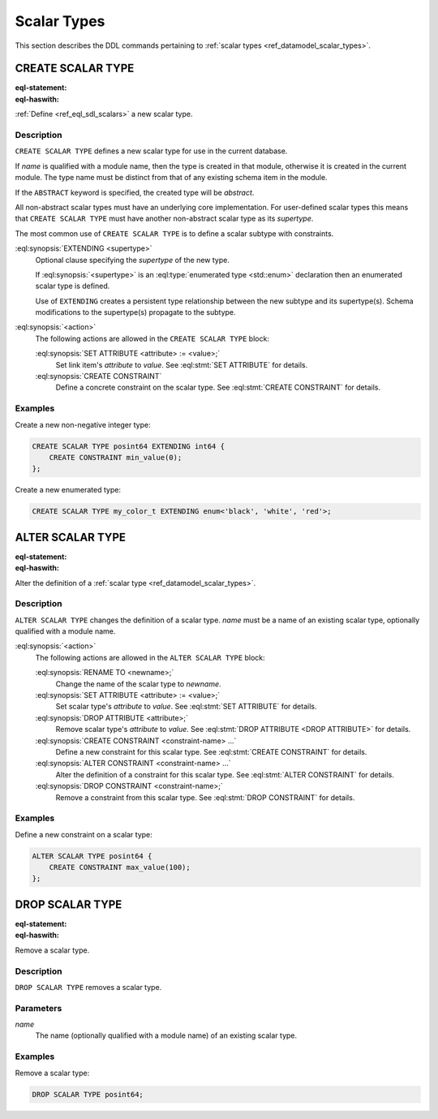 .. _ref_eql_ddl_scalars:

============
Scalar Types
============

This section describes the DDL commands pertaining to
:ref:`scalar types <ref_datamodel_scalar_types>`.


CREATE SCALAR TYPE
==================

:eql-statement:
:eql-haswith:

:ref:`Define <ref_eql_sdl_scalars>` a new scalar type.

.. eql:synopsis::

    [ WITH <with-item> [, ...] ]
    CREATE [ABSTRACT] SCALAR TYPE <name> [ EXTENDING <supertype> ]
    [ "{" <action>; [...] "}" ] ;


Description
-----------

``CREATE SCALAR TYPE`` defines a new scalar type for use in the
current database.

If *name* is qualified with a module name, then the type is created
in that module, otherwise it is created in the current module.
The type name must be distinct from that of any existing schema item
in the module.

If the ``ABSTRACT`` keyword is specified, the created type will be
*abstract*.

All non-abstract scalar types must have an underlying core
implementation.  For user-defined scalar types this means that
``CREATE SCALAR TYPE`` must have another non-abstract scalar type
as its *supertype*.

The most common use of ``CREATE SCALAR TYPE`` is to define a scalar
subtype with constraints.

:eql:synopsis:`EXTENDING <supertype>`
    Optional clause specifying the *supertype* of the new type.

    If :eql:synopsis:`<supertype>` is an
    :eql:type:`enumerated type <std::enum>` declaration then
    an enumerated scalar type is defined.

    Use of ``EXTENDING`` creates a persistent type relationship
    between the new subtype and its supertype(s).  Schema modifications
    to the supertype(s) propagate to the subtype.

:eql:synopsis:`<action>`
    The following actions are allowed in the ``CREATE SCALAR TYPE``
    block:

    :eql:synopsis:`SET ATTRIBUTE <attribute> := <value>;`
        Set link item's *attribute* to *value*.
        See :eql:stmt:`SET ATTRIBUTE` for details.

    :eql:synopsis:`CREATE CONSTRAINT`
        Define a concrete constraint on the scalar type.
        See :eql:stmt:`CREATE CONSTRAINT` for details.


Examples
--------

Create a new non-negative integer type:

.. code-block:: edgeql

    CREATE SCALAR TYPE posint64 EXTENDING int64 {
        CREATE CONSTRAINT min_value(0);
    };


Create a new enumerated type:

.. code-block:: edgeql

    CREATE SCALAR TYPE my_color_t EXTENDING enum<'black', 'white', 'red'>;


ALTER SCALAR TYPE
=================

:eql-statement:
:eql-haswith:


Alter the definition of a :ref:`scalar type <ref_datamodel_scalar_types>`.

.. eql:synopsis::

    [ WITH <with-item> [, ...] ]
    ALTER SCALAR TYPE <name>
    "{" <action>; [...] "}" ;


Description
-----------

``ALTER SCALAR TYPE`` changes the definition of a scalar type.
*name* must be a name of an existing scalar type, optionally qualified
with a module name.

:eql:synopsis:`<action>`
    The following actions are allowed in the
    ``ALTER SCALAR TYPE`` block:

    :eql:synopsis:`RENAME TO <newname>;`
        Change the name of the scalar type to *newname*.

    :eql:synopsis:`SET ATTRIBUTE <attribute> := <value>;`
        Set scalar type's *attribute* to *value*.
        See :eql:stmt:`SET ATTRIBUTE` for details.

    :eql:synopsis:`DROP ATTRIBUTE <attribute>;`
        Remove scalar type's *attribute* to *value*.
        See :eql:stmt:`DROP ATTRIBUTE <DROP ATTRIBUTE>` for details.

    :eql:synopsis:`CREATE CONSTRAINT <constraint-name> ...`
        Define a new constraint for this scalar type.  See
        :eql:stmt:`CREATE CONSTRAINT` for details.

    :eql:synopsis:`ALTER CONSTRAINT <constraint-name> ...`
        Alter the definition of a constraint for this scalar type.  See
        :eql:stmt:`ALTER CONSTRAINT` for details.

    :eql:synopsis:`DROP CONSTRAINT <constraint-name>;`
        Remove a constraint from this scalar type.  See
        :eql:stmt:`DROP CONSTRAINT` for details.


Examples
--------

Define a new constraint on a scalar type:

.. code-block:: edgeql

    ALTER SCALAR TYPE posint64 {
        CREATE CONSTRAINT max_value(100);
    };


DROP SCALAR TYPE
================

:eql-statement:
:eql-haswith:


Remove a scalar type.

.. eql:synopsis::

    [ WITH <with-item> [, ...] ]
    DROP SCALAR TYPE <name> ;


Description
-----------

``DROP SCALAR TYPE`` removes a scalar type.


Parameters
----------

*name*
    The name (optionally qualified with a module name) of an existing
    scalar type.


Examples
--------

Remove a scalar type:

.. code-block:: edgeql

    DROP SCALAR TYPE posint64;
